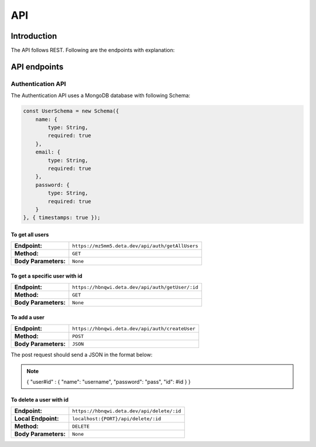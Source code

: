 API
+++++

Introduction
=============
The API follows REST. Following are the endpoints with explanation:

API endpoints
=============

Authentication API
-------------------
The Authentication API uses a MongoDB database with following Schema:

.. code-block:: javascript
    
    const UserSchema = new Schema({
        name: {
            type: String,
            required: true
        },
        email: {
            type: String,
            required: true
        },
        password: {
            type: String,
            required: true
        }
    }, { timestamps: true });


To get all users
~~~~~~~~~~~~~~~~~~~~~~~~~~~~~~~~~
==================== =======================================
**Endpoint:**         ``https://mz5mm5.deta.dev/api/auth/getAllUsers``
**Method:**           ``GET``
**Body Parameters:**  ``None`` 
==================== =======================================

To get a specific user with id
~~~~~~~~~~~~~~~~~~~~~~~~~~~~~~~~~
==================== ==========================================
**Endpoint:**         ``https://hbnqwi.deta.dev/api/auth/getUser/:id``
**Method:**           ``GET`` 
**Body Parameters:**  ``None`` 
==================== ==========================================

To add a user
~~~~~~~~~~~~~~~~~~~~~~~~~~~~~~~~~
==================== =========================================
**Endpoint:**         ``https://hbnqwi.deta.dev/api/auth/createUser``
**Method:**           ``POST`` 
**Body Parameters:**  ``JSON``
==================== =========================================

The post request should send a JSON in the format below:

.. note::
        {
        "user#id" : 
        {
        "name": "username",
        "password": "pass",
        "id": #id
        }
        }

To delete a user with id
~~~~~~~~~~~~~~~~~~~~~~~~~~~~~~~~~
==================== =========================================
**Endpoint:**         ``https://hbnqwi.deta.dev/api/delete/:id``
**Local Endpoint:**   ``localhost:{PORT}/api/delete/:id`` 
**Method:**           ``DELETE`` 
**Body Parameters:**  ``None``
==================== =========================================